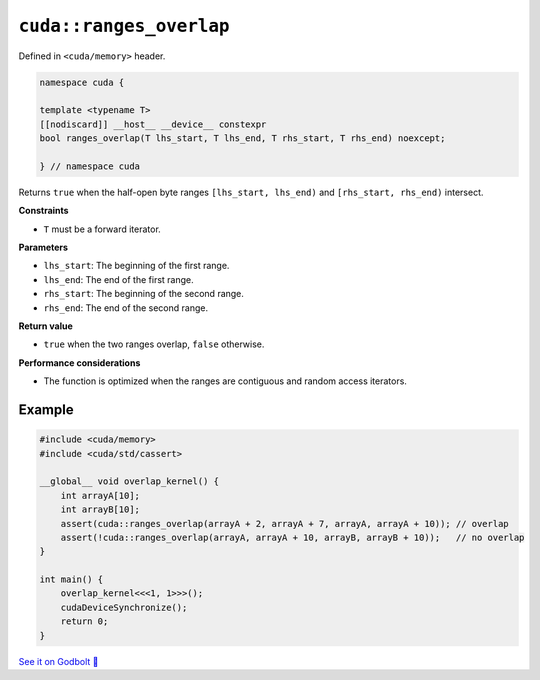 .. _libcudacxx-extended-api-memory-ranges_overlap:

``cuda::ranges_overlap``
========================

Defined in ``<cuda/memory>`` header.

.. code:: cuda

   namespace cuda {

   template <typename T>
   [[nodiscard]] __host__ __device__ constexpr
   bool ranges_overlap(T lhs_start, T lhs_end, T rhs_start, T rhs_end) noexcept;

   } // namespace cuda

Returns ``true`` when the half-open byte ranges ``[lhs_start, lhs_end)`` and ``[rhs_start, rhs_end)`` intersect.

**Constraints**

- ``T`` must be a forward iterator.

**Parameters**

- ``lhs_start``: The beginning of the first range.
- ``lhs_end``: The end of the first range.
- ``rhs_start``: The beginning of the second range.
- ``rhs_end``: The end of the second range.

**Return value**

- ``true`` when the two ranges overlap, ``false`` otherwise.

**Performance considerations**

- The function is optimized when the ranges are contiguous and random access iterators.

Example
-------

.. code:: cuda

    #include <cuda/memory>
    #include <cuda/std/cassert>

    __global__ void overlap_kernel() {
        int arrayA[10];
        int arrayB[10];
        assert(cuda::ranges_overlap(arrayA + 2, arrayA + 7, arrayA, arrayA + 10)); // overlap
        assert(!cuda::ranges_overlap(arrayA, arrayA + 10, arrayB, arrayB + 10));   // no overlap
    }

    int main() {
        overlap_kernel<<<1, 1>>>();
        cudaDeviceSynchronize();
        return 0;
    }

`See it on Godbolt 🔗 <https://godbolt.org/z/xP343GKea>`_
